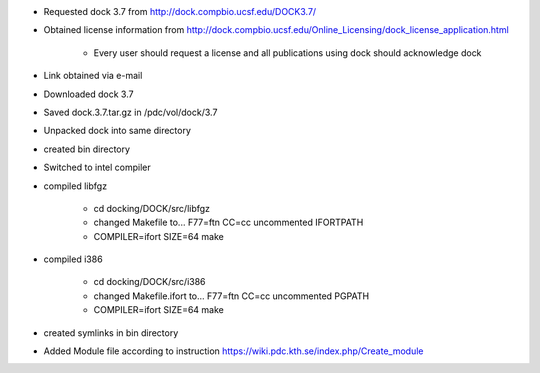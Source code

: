 

* Requested dock 3.7 from http://dock.compbio.ucsf.edu/DOCK3.7/
* Obtained license information from http://dock.compbio.ucsf.edu/Online_Licensing/dock_license_application.html

    * Every user should request a license and all publications using dock should acknowledge dock

* Link obtained via e-mail
* Downloaded dock 3.7
* Saved dock.3.7.tar.gz in /pdc/vol/dock/3.7
* Unpacked dock into same directory
* created bin directory
* Switched to intel compiler
* compiled libfgz

    * cd docking/DOCK/src/libfgz
    * changed Makefile to...
      F77=ftn
      CC=cc  
      uncommented IFORTPATH
    * COMPILER=ifort SIZE=64 make

* compiled i386

    * cd docking/DOCK/src/i386
    * changed Makefile.ifort to...
      F77=ftn
      CC=cc  
      uncommented PGPATH
    * COMPILER=ifort SIZE=64 make

* created symlinks in bin directory
* Added Module file according to instruction
  https://wiki.pdc.kth.se/index.php/Create_module
